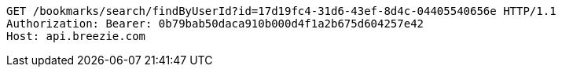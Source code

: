 [source,http,options="nowrap"]
----
GET /bookmarks/search/findByUserId?id=17d19fc4-31d6-43ef-8d4c-04405540656e HTTP/1.1
Authorization: Bearer: 0b79bab50daca910b000d4f1a2b675d604257e42
Host: api.breezie.com

----